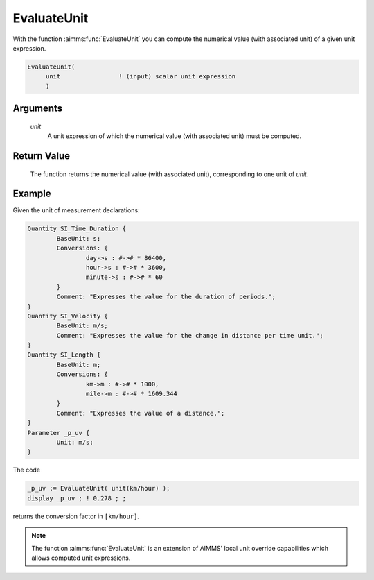 .. aimms:function:: EvaluateUnit(unit)

.. _EvaluateUnit:

EvaluateUnit
============

With the function :aimms:func:`EvaluateUnit` you can compute the numerical value
(with associated unit) of a given unit expression.

.. code-block:: aimms

    EvaluateUnit(
         unit                ! (input) scalar unit expression
         )

Arguments
---------

    *unit*
        A unit expression of which the numerical value (with associated unit)
        must be computed.

Return Value
------------

    The function returns the numerical value (with associated unit),
    corresponding to one unit of *unit*.



Example
-----------

Given the unit of measurement declarations:

.. code-block:: aimms


	Quantity SI_Time_Duration {
		BaseUnit: s;
		Conversions: {
			day->s : #-># * 86400,
			hour->s : #-># * 3600,
			minute->s : #-># * 60
		}
		Comment: "Expresses the value for the duration of periods.";
	}
	Quantity SI_Velocity {
		BaseUnit: m/s;
		Comment: "Expresses the value for the change in distance per time unit.";
	}
	Quantity SI_Length {
		BaseUnit: m;
		Conversions: {
			km->m : #-># * 1000,
			mile->m : #-># * 1609.344
		}
		Comment: "Expresses the value of a distance.";
	}
	Parameter _p_uv {
		Unit: m/s;
	}

The code

.. code-block:: aimms

	_p_uv := EvaluateUnit( unit(km/hour) );
	display _p_uv ; ! 0.278 ; ;

returns the conversion factor in ``[km/hour]``.



.. note::

    The function :aimms:func:`EvaluateUnit` is an extension of AIMMS' local unit
    override capabilities which allows computed unit expressions.

.. seealso::

    - Unit expressions are discussed in full detail in :doc:`advanced-language-components/units-of-measurement/index` of the Language Reference.
